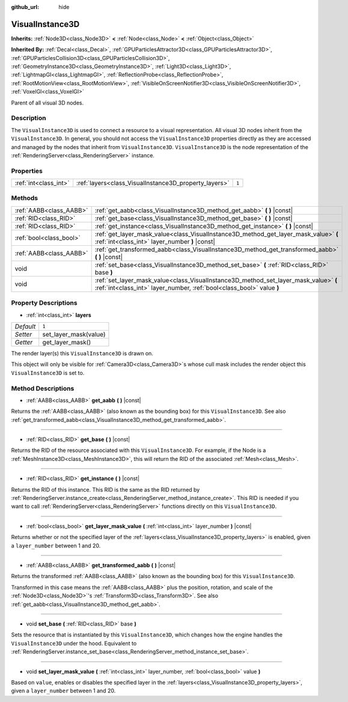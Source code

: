 :github_url: hide

.. Generated automatically by doc/tools/makerst.py in Godot's source tree.
.. DO NOT EDIT THIS FILE, but the VisualInstance3D.xml source instead.
.. The source is found in doc/classes or modules/<name>/doc_classes.

.. _class_VisualInstance3D:

VisualInstance3D
================

**Inherits:** :ref:`Node3D<class_Node3D>` **<** :ref:`Node<class_Node>` **<** :ref:`Object<class_Object>`

**Inherited By:** :ref:`Decal<class_Decal>`, :ref:`GPUParticlesAttractor3D<class_GPUParticlesAttractor3D>`, :ref:`GPUParticlesCollision3D<class_GPUParticlesCollision3D>`, :ref:`GeometryInstance3D<class_GeometryInstance3D>`, :ref:`Light3D<class_Light3D>`, :ref:`LightmapGI<class_LightmapGI>`, :ref:`ReflectionProbe<class_ReflectionProbe>`, :ref:`RootMotionView<class_RootMotionView>`, :ref:`VisibleOnScreenNotifier3D<class_VisibleOnScreenNotifier3D>`, :ref:`VoxelGI<class_VoxelGI>`

Parent of all visual 3D nodes.

Description
-----------

The ``VisualInstance3D`` is used to connect a resource to a visual representation. All visual 3D nodes inherit from the ``VisualInstance3D``. In general, you should not access the ``VisualInstance3D`` properties directly as they are accessed and managed by the nodes that inherit from ``VisualInstance3D``. ``VisualInstance3D`` is the node representation of the :ref:`RenderingServer<class_RenderingServer>` instance.

Properties
----------

+-----------------------+-------------------------------------------------------+-------+
| :ref:`int<class_int>` | :ref:`layers<class_VisualInstance3D_property_layers>` | ``1`` |
+-----------------------+-------------------------------------------------------+-------+

Methods
-------

+-------------------------+---------------------------------------------------------------------------------------------------------------------------------------------------------------+
| :ref:`AABB<class_AABB>` | :ref:`get_aabb<class_VisualInstance3D_method_get_aabb>` **(** **)** |const|                                                                                   |
+-------------------------+---------------------------------------------------------------------------------------------------------------------------------------------------------------+
| :ref:`RID<class_RID>`   | :ref:`get_base<class_VisualInstance3D_method_get_base>` **(** **)** |const|                                                                                   |
+-------------------------+---------------------------------------------------------------------------------------------------------------------------------------------------------------+
| :ref:`RID<class_RID>`   | :ref:`get_instance<class_VisualInstance3D_method_get_instance>` **(** **)** |const|                                                                           |
+-------------------------+---------------------------------------------------------------------------------------------------------------------------------------------------------------+
| :ref:`bool<class_bool>` | :ref:`get_layer_mask_value<class_VisualInstance3D_method_get_layer_mask_value>` **(** :ref:`int<class_int>` layer_number **)** |const|                        |
+-------------------------+---------------------------------------------------------------------------------------------------------------------------------------------------------------+
| :ref:`AABB<class_AABB>` | :ref:`get_transformed_aabb<class_VisualInstance3D_method_get_transformed_aabb>` **(** **)** |const|                                                           |
+-------------------------+---------------------------------------------------------------------------------------------------------------------------------------------------------------+
| void                    | :ref:`set_base<class_VisualInstance3D_method_set_base>` **(** :ref:`RID<class_RID>` base **)**                                                                |
+-------------------------+---------------------------------------------------------------------------------------------------------------------------------------------------------------+
| void                    | :ref:`set_layer_mask_value<class_VisualInstance3D_method_set_layer_mask_value>` **(** :ref:`int<class_int>` layer_number, :ref:`bool<class_bool>` value **)** |
+-------------------------+---------------------------------------------------------------------------------------------------------------------------------------------------------------+

Property Descriptions
---------------------

.. _class_VisualInstance3D_property_layers:

- :ref:`int<class_int>` **layers**

+-----------+-----------------------+
| *Default* | ``1``                 |
+-----------+-----------------------+
| *Setter*  | set_layer_mask(value) |
+-----------+-----------------------+
| *Getter*  | get_layer_mask()      |
+-----------+-----------------------+

The render layer(s) this ``VisualInstance3D`` is drawn on.

This object will only be visible for :ref:`Camera3D<class_Camera3D>`\ s whose cull mask includes the render object this ``VisualInstance3D`` is set to.

Method Descriptions
-------------------

.. _class_VisualInstance3D_method_get_aabb:

- :ref:`AABB<class_AABB>` **get_aabb** **(** **)** |const|

Returns the :ref:`AABB<class_AABB>` (also known as the bounding box) for this ``VisualInstance3D``. See also :ref:`get_transformed_aabb<class_VisualInstance3D_method_get_transformed_aabb>`.

----

.. _class_VisualInstance3D_method_get_base:

- :ref:`RID<class_RID>` **get_base** **(** **)** |const|

Returns the RID of the resource associated with this ``VisualInstance3D``. For example, if the Node is a :ref:`MeshInstance3D<class_MeshInstance3D>`, this will return the RID of the associated :ref:`Mesh<class_Mesh>`.

----

.. _class_VisualInstance3D_method_get_instance:

- :ref:`RID<class_RID>` **get_instance** **(** **)** |const|

Returns the RID of this instance. This RID is the same as the RID returned by :ref:`RenderingServer.instance_create<class_RenderingServer_method_instance_create>`. This RID is needed if you want to call :ref:`RenderingServer<class_RenderingServer>` functions directly on this ``VisualInstance3D``.

----

.. _class_VisualInstance3D_method_get_layer_mask_value:

- :ref:`bool<class_bool>` **get_layer_mask_value** **(** :ref:`int<class_int>` layer_number **)** |const|

Returns whether or not the specified layer of the :ref:`layers<class_VisualInstance3D_property_layers>` is enabled, given a ``layer_number`` between 1 and 20.

----

.. _class_VisualInstance3D_method_get_transformed_aabb:

- :ref:`AABB<class_AABB>` **get_transformed_aabb** **(** **)** |const|

Returns the transformed :ref:`AABB<class_AABB>` (also known as the bounding box) for this ``VisualInstance3D``.

Transformed in this case means the :ref:`AABB<class_AABB>` plus the position, rotation, and scale of the :ref:`Node3D<class_Node3D>`'s :ref:`Transform3D<class_Transform3D>`. See also :ref:`get_aabb<class_VisualInstance3D_method_get_aabb>`.

----

.. _class_VisualInstance3D_method_set_base:

- void **set_base** **(** :ref:`RID<class_RID>` base **)**

Sets the resource that is instantiated by this ``VisualInstance3D``, which changes how the engine handles the ``VisualInstance3D`` under the hood. Equivalent to :ref:`RenderingServer.instance_set_base<class_RenderingServer_method_instance_set_base>`.

----

.. _class_VisualInstance3D_method_set_layer_mask_value:

- void **set_layer_mask_value** **(** :ref:`int<class_int>` layer_number, :ref:`bool<class_bool>` value **)**

Based on ``value``, enables or disables the specified layer in the :ref:`layers<class_VisualInstance3D_property_layers>`, given a ``layer_number`` between 1 and 20.

.. |virtual| replace:: :abbr:`virtual (This method should typically be overridden by the user to have any effect.)`
.. |const| replace:: :abbr:`const (This method has no side effects. It doesn't modify any of the instance's member variables.)`
.. |vararg| replace:: :abbr:`vararg (This method accepts any number of arguments after the ones described here.)`
.. |constructor| replace:: :abbr:`constructor (This method is used to construct a type.)`
.. |operator| replace:: :abbr:`operator (This method describes a valid operator to use with this type as left-hand operand.)`
